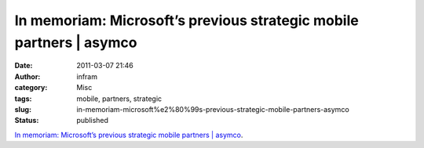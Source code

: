 In memoriam: Microsoft’s previous strategic mobile partners | asymco
####################################################################
:date: 2011-03-07 21:46
:author: infram
:category: Misc
:tags: mobile, partners, strategic
:slug: in-memoriam-microsoft%e2%80%99s-previous-strategic-mobile-partners-asymco
:status: published

`In memoriam: Microsoft’s previous strategic mobile partners \|
asymco <http://www.asymco.com/2011/02/11/in-memoriam-microsofts-previous-strategic-mobile-partners/>`__.
